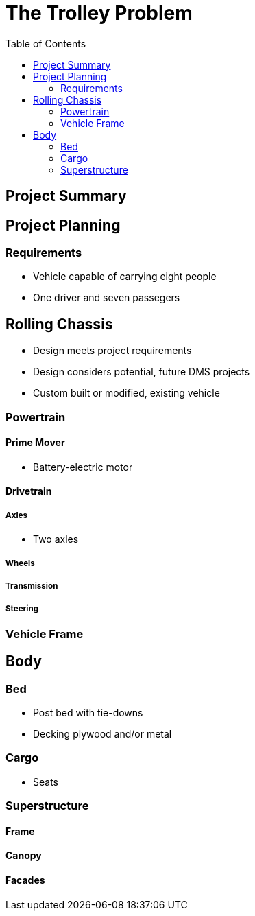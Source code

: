 = The Trolley Problem
:toc:

== Project Summary

== Project Planning

=== Requirements
* Vehicle capable of carrying eight people
* One driver and seven passegers

== Rolling Chassis
* Design meets project requirements
* Design considers potential, future DMS projects
* Custom built or modified, existing vehicle

=== Powertrain

==== Prime Mover
* Battery-electric motor

==== Drivetrain

===== Axles
* Two axles

===== Wheels

===== Transmission

===== Steering

=== Vehicle Frame

== Body

=== Bed
* Post bed with tie-downs
* Decking plywood and/or metal

=== Cargo
* Seats

=== Superstructure

==== Frame

==== Canopy

==== Facades


